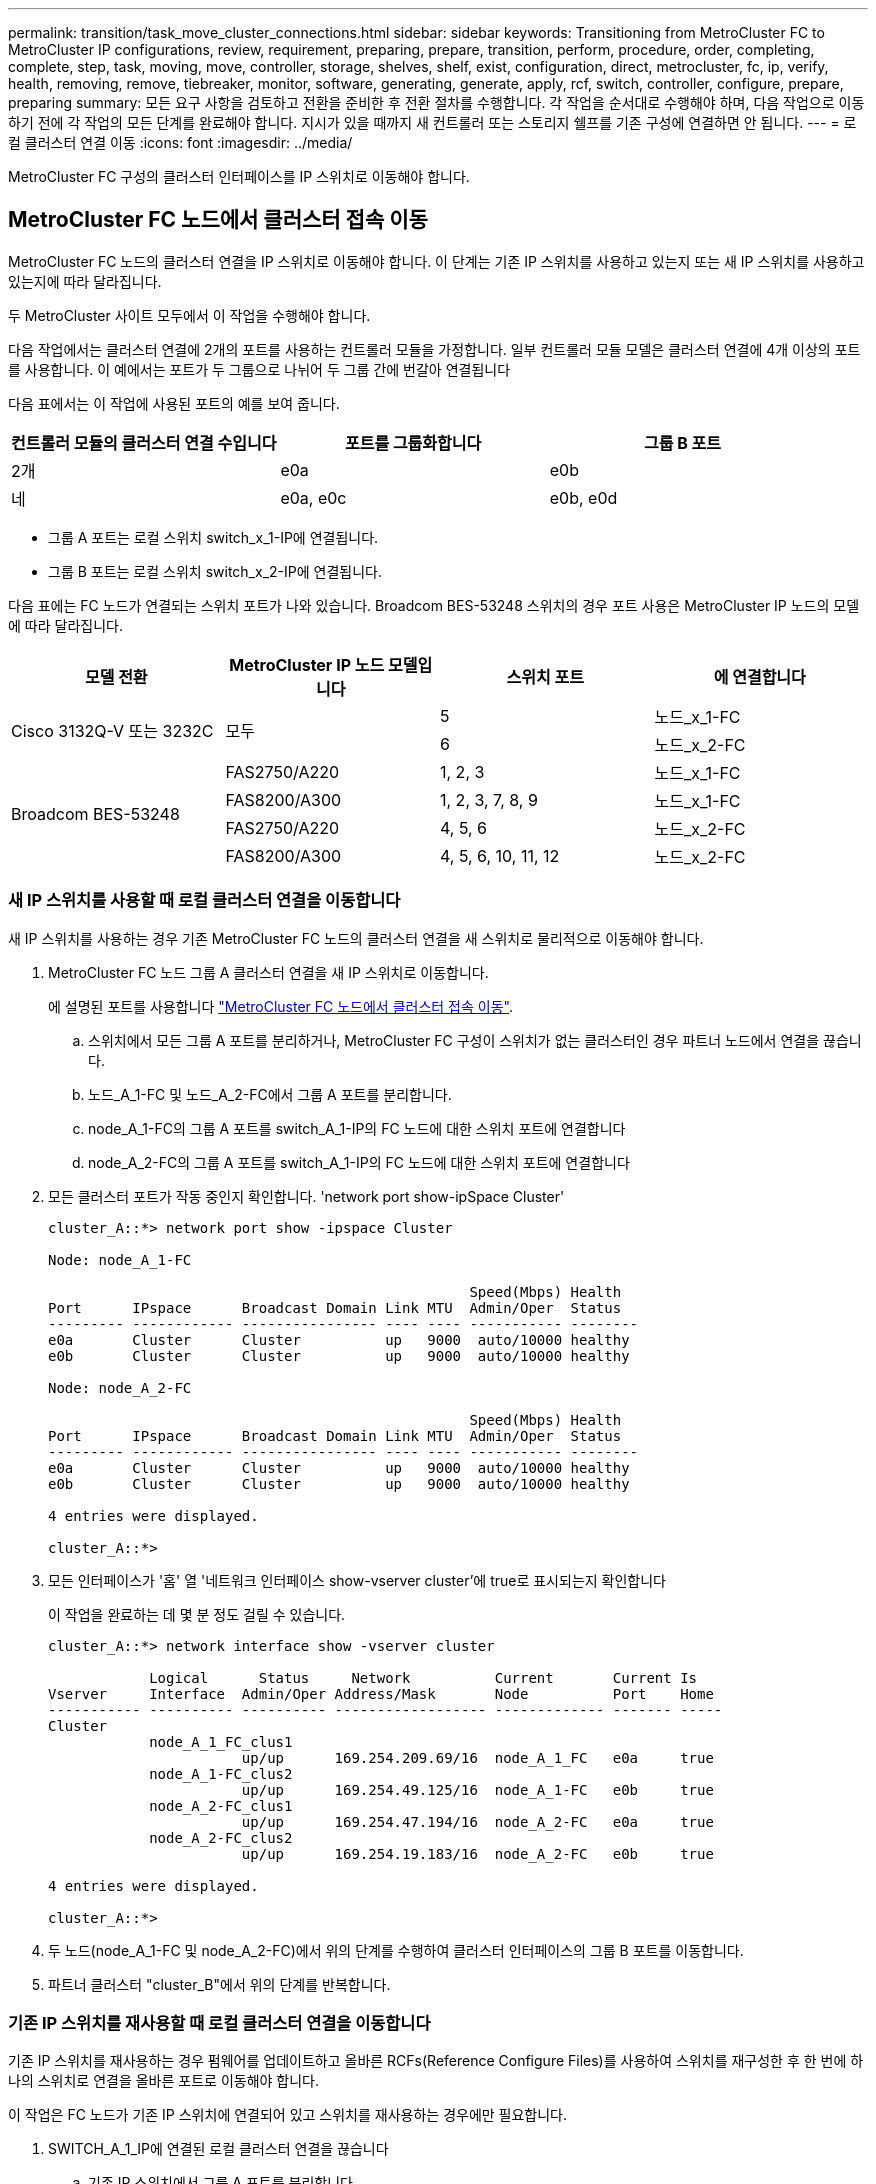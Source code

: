 ---
permalink: transition/task_move_cluster_connections.html 
sidebar: sidebar 
keywords: Transitioning from MetroCluster FC to MetroCluster IP configurations, review, requirement, preparing, prepare, transition, perform, procedure, order, completing, complete, step, task, moving, move, controller, storage, shelves, shelf, exist, configuration, direct, metrocluster, fc, ip, verify, health, removing, remove, tiebreaker, monitor, software, generating, generate, apply, rcf, switch, controller, configure, prepare, preparing 
summary: 모든 요구 사항을 검토하고 전환을 준비한 후 전환 절차를 수행합니다. 각 작업을 순서대로 수행해야 하며, 다음 작업으로 이동하기 전에 각 작업의 모든 단계를 완료해야 합니다. 지시가 있을 때까지 새 컨트롤러 또는 스토리지 쉘프를 기존 구성에 연결하면 안 됩니다. 
---
= 로컬 클러스터 연결 이동
:icons: font
:imagesdir: ../media/


[role="lead"]
MetroCluster FC 구성의 클러스터 인터페이스를 IP 스위치로 이동해야 합니다.



== MetroCluster FC 노드에서 클러스터 접속 이동

[role="lead"]
MetroCluster FC 노드의 클러스터 연결을 IP 스위치로 이동해야 합니다. 이 단계는 기존 IP 스위치를 사용하고 있는지 또는 새 IP 스위치를 사용하고 있는지에 따라 달라집니다.

두 MetroCluster 사이트 모두에서 이 작업을 수행해야 합니다.

다음 작업에서는 클러스터 연결에 2개의 포트를 사용하는 컨트롤러 모듈을 가정합니다. 일부 컨트롤러 모듈 모델은 클러스터 연결에 4개 이상의 포트를 사용합니다. 이 예에서는 포트가 두 그룹으로 나뉘어 두 그룹 간에 번갈아 연결됩니다

다음 표에서는 이 작업에 사용된 포트의 예를 보여 줍니다.

|===
| 컨트롤러 모듈의 클러스터 연결 수입니다 | 포트를 그룹화합니다 | 그룹 B 포트 


 a| 
2개
 a| 
e0a
 a| 
e0b



 a| 
네
 a| 
e0a, e0c
 a| 
e0b, e0d

|===
* 그룹 A 포트는 로컬 스위치 switch_x_1-IP에 연결됩니다.
* 그룹 B 포트는 로컬 스위치 switch_x_2-IP에 연결됩니다.


다음 표에는 FC 노드가 연결되는 스위치 포트가 나와 있습니다. Broadcom BES-53248 스위치의 경우 포트 사용은 MetroCluster IP 노드의 모델에 따라 달라집니다.

[cols="4*"]
|===
| 모델 전환 | MetroCluster IP 노드 모델입니다 | 스위치 포트 | 에 연결합니다 


.2+| Cisco 3132Q-V 또는 3232C .2+| 모두  a| 
5
 a| 
노드_x_1-FC



 a| 
6
 a| 
노드_x_2-FC



.4+| Broadcom BES-53248  a| 
FAS2750/A220
 a| 
1, 2, 3
 a| 
노드_x_1-FC



 a| 
FAS8200/A300
 a| 
1, 2, 3, 7, 8, 9
 a| 
노드_x_1-FC



 a| 
FAS2750/A220
 a| 
4, 5, 6
 a| 
노드_x_2-FC



 a| 
FAS8200/A300
 a| 
4, 5, 6, 10, 11, 12
 a| 
노드_x_2-FC

|===


=== 새 IP 스위치를 사용할 때 로컬 클러스터 연결을 이동합니다

[role="lead"]
새 IP 스위치를 사용하는 경우 기존 MetroCluster FC 노드의 클러스터 연결을 새 스위치로 물리적으로 이동해야 합니다.

. MetroCluster FC 노드 그룹 A 클러스터 연결을 새 IP 스위치로 이동합니다.
+
에 설명된 포트를 사용합니다 link:../transition/task_verify_mcc_health_fc_to_ip.html#moving-the-cluster-connections-on-the-metrocluster-fc-nodes["MetroCluster FC 노드에서 클러스터 접속 이동"].

+
.. 스위치에서 모든 그룹 A 포트를 분리하거나, MetroCluster FC 구성이 스위치가 없는 클러스터인 경우 파트너 노드에서 연결을 끊습니다.
.. 노드_A_1-FC 및 노드_A_2-FC에서 그룹 A 포트를 분리합니다.
.. node_A_1-FC의 그룹 A 포트를 switch_A_1-IP의 FC 노드에 대한 스위치 포트에 연결합니다
.. node_A_2-FC의 그룹 A 포트를 switch_A_1-IP의 FC 노드에 대한 스위치 포트에 연결합니다


. 모든 클러스터 포트가 작동 중인지 확인합니다. 'network port show-ipSpace Cluster'
+
....
cluster_A::*> network port show -ipspace Cluster

Node: node_A_1-FC

                                                  Speed(Mbps) Health
Port      IPspace      Broadcast Domain Link MTU  Admin/Oper  Status
--------- ------------ ---------------- ---- ---- ----------- --------
e0a       Cluster      Cluster          up   9000  auto/10000 healthy
e0b       Cluster      Cluster          up   9000  auto/10000 healthy

Node: node_A_2-FC

                                                  Speed(Mbps) Health
Port      IPspace      Broadcast Domain Link MTU  Admin/Oper  Status
--------- ------------ ---------------- ---- ---- ----------- --------
e0a       Cluster      Cluster          up   9000  auto/10000 healthy
e0b       Cluster      Cluster          up   9000  auto/10000 healthy

4 entries were displayed.

cluster_A::*>
....
. 모든 인터페이스가 '홈' 열 '네트워크 인터페이스 show-vserver cluster'에 true로 표시되는지 확인합니다
+
이 작업을 완료하는 데 몇 분 정도 걸릴 수 있습니다.

+
....
cluster_A::*> network interface show -vserver cluster

            Logical      Status     Network          Current       Current Is
Vserver     Interface  Admin/Oper Address/Mask       Node          Port    Home
----------- ---------- ---------- ------------------ ------------- ------- -----
Cluster
            node_A_1_FC_clus1
                       up/up      169.254.209.69/16  node_A_1_FC   e0a     true
            node_A_1-FC_clus2
                       up/up      169.254.49.125/16  node_A_1-FC   e0b     true
            node_A_2-FC_clus1
                       up/up      169.254.47.194/16  node_A_2-FC   e0a     true
            node_A_2-FC_clus2
                       up/up      169.254.19.183/16  node_A_2-FC   e0b     true

4 entries were displayed.

cluster_A::*>
....
. 두 노드(node_A_1-FC 및 node_A_2-FC)에서 위의 단계를 수행하여 클러스터 인터페이스의 그룹 B 포트를 이동합니다.
. 파트너 클러스터 "cluster_B"에서 위의 단계를 반복합니다.




=== 기존 IP 스위치를 재사용할 때 로컬 클러스터 연결을 이동합니다

[role="lead"]
기존 IP 스위치를 재사용하는 경우 펌웨어를 업데이트하고 올바른 RCFs(Reference Configure Files)를 사용하여 스위치를 재구성한 후 한 번에 하나의 스위치로 연결을 올바른 포트로 이동해야 합니다.

이 작업은 FC 노드가 기존 IP 스위치에 연결되어 있고 스위치를 재사용하는 경우에만 필요합니다.

. SWITCH_A_1_IP에 연결된 로컬 클러스터 연결을 끊습니다
+
.. 기존 IP 스위치에서 그룹 A 포트를 분리합니다.
.. 스위치_A_1_IP에서 ISL 포트를 분리합니다.
+
플랫폼에 대한 설치 및 설정 지침을 참조하여 클러스터 포트 사용량을 확인할 수 있습니다.

+
https://docs.netapp.com/platstor/topic/com.netapp.doc.hw-a320-install-setup/home.html["AFF A320 시스템: 설치 및 설정"]

+
https://library.netapp.com/ecm/ecm_download_file/ECMLP2842666["AFF A220/FAS2700 시스템 설치 및 설정 지침"]

+
https://library.netapp.com/ecm/ecm_download_file/ECMLP2842668["AFF A800 시스템 설치 및 설정 지침"]

+
https://library.netapp.com/ecm/ecm_download_file/ECMLP2469722["AFF A300 시스템 설치 및 설정 지침"]

+
https://library.netapp.com/ecm/ecm_download_file/ECMLP2316769["FAS8200 시스템 설치 및 설정 지침"]



. 플랫폼 조합 및 전환을 위해 생성된 RCF 파일을 사용하여 SWITCH_A_1_IP를 재구성합니다.
+
아래 링크에 나와 있는 대로 _MetroCluster IP 설치 및 구성 가이드_에서 스위치 공급업체의 섹션에 있는 단계를 따르십시오.

+
link:../install-ip/concept_considerations_differences.html["MetroCluster IP 설치 및 구성"]

+
.. 필요한 경우 새 스위치 펌웨어를 다운로드하여 설치합니다.
+
MetroCluster IP 노드가 지원하는 최신 펌웨어를 사용해야 합니다.

+
*** link:../install-ip/task_switch_config_broadcom.html["Broadcom 스위치 EFOS 소프트웨어 다운로드 및 설치"]
*** link:../install-ip/task_switch_config_cisco.html["Cisco 스위치 NX-OS 소프트웨어 다운로드 및 설치"]


.. 새로운 RCF 파일 적용을 위한 IP 스위치를 준비합니다.
+
*** link:../install-ip/task_switch_config_broadcom.html["Broadcom IP 스위치를 출하 시 기본값으로 재설정합니다"] **
*** link:https://docs.netapp.com/us-en/ontap-metrocluster/install-ip/task_switch_config_broadcom.html["Cisco IP 스위치를 출하 시 기본값으로 재설정합니다"]


.. 스위치 공급업체에 따라 IP RCF 파일을 다운로드하여 설치합니다.
+
*** link:../install-ip/task_switch_config_broadcom.html["Broadcom IP RCF 파일 다운로드 및 설치"]
*** link:../install-ip/task_switch_config_cisco.html["Cisco IP RCF 파일 다운로드 및 설치"]




. 스위치_A_1_IP에 그룹 A 포트를 다시 연결합니다.
+
에 설명된 포트를 사용합니다 xref:task_transition_from_mcc_fc_to_mcc_ip_configurations..adoc[MetroCluster FC 노드에서 클러스터 접속 이동].

. 모든 클러스터 포트가 작동 중인지 확인합니다. 'network port show-ipSpace cluster'
+
....
Cluster-A::*> network port show -ipspace cluster

Node: node_A_1_FC

                                                  Speed(Mbps) Health
Port      IPspace      Broadcast Domain Link MTU  Admin/Oper  Status
--------- ------------ ---------------- ---- ---- ----------- --------
e0a       Cluster      Cluster          up   9000  auto/10000 healthy
e0b       Cluster      Cluster          up   9000  auto/10000 healthy

Node: node_A_2_FC

                                                  Speed(Mbps) Health
Port      IPspace      Broadcast Domain Link MTU  Admin/Oper  Status
--------- ------------ ---------------- ---- ---- ----------- --------
e0a       Cluster      Cluster          up   9000  auto/10000 healthy
e0b       Cluster      Cluster          up   9000  auto/10000 healthy

4 entries were displayed.

Cluster-A::*>
....
. 모든 인터페이스가 홈 포트인 'network interface show-vserver Cluster'에 있는지 확인합니다
+
....
Cluster-A::*> network interface show -vserver Cluster

            Logical      Status     Network          Current       Current Is
Vserver     Interface  Admin/Oper Address/Mask       Node          Port    Home
----------- ---------- ---------- ------------------ ------------- ------- -----
Cluster
            node_A_1_FC_clus1
                       up/up      169.254.209.69/16  node_A_1_FC   e0a     true
            node_A_1_FC_clus2
                       up/up      169.254.49.125/16  node_A_1_FC   e0b     true
            node_A_2_FC_clus1
                       up/up      169.254.47.194/16  node_A_2_FC   e0a     true
            node_A_2_FC_clus2
                       up/up      169.254.19.183/16  node_A_2_FC   e0b     true

4 entries were displayed.

Cluster-A::*>
....
. SWITCH_A_2_IP에서 이전 단계를 모두 반복합니다.
. 로컬 클러스터 ISL 포트를 다시 연결합니다.
. 스위치 B_1_IP 및 스위치 B_2_IP에 대해 사이트_B에서 위의 단계를 반복합니다.
. 사이트 간에 원격 ISL을 연결합니다.




== 클러스터 연결이 이동되고 클러스터가 정상 상태인지 확인

[role="lead"]
적절하게 접속되어 있고 전환 프로세스를 진행할 준비가 되었는지 확인하려면 클러스터 연결이 올바르게 이동되었는지, 클러스터 스위치가 인식되는지, 클러스터가 정상인지 확인해야 합니다.

. 모든 클러스터 포트가 실행 중인지 확인합니다. 'network port show-ipSpace Cluster'
+
....
Cluster-A::*> network port show -ipspace Cluster

Node: Node-A-1-FC

                                                  Speed(Mbps) Health
Port      IPspace      Broadcast Domain Link MTU  Admin/Oper  Status
--------- ------------ ---------------- ---- ---- ----------- --------
e0a       Cluster      Cluster          up   9000  auto/10000 healthy
e0b       Cluster      Cluster          up   9000  auto/10000 healthy

Node: Node-A-2-FC

                                                  Speed(Mbps) Health
Port      IPspace      Broadcast Domain Link MTU  Admin/Oper  Status
--------- ------------ ---------------- ---- ---- ----------- --------
e0a       Cluster      Cluster          up   9000  auto/10000 healthy
e0b       Cluster      Cluster          up   9000  auto/10000 healthy

4 entries were displayed.

Cluster-A::*>
....
. 모든 인터페이스가 홈 포트인 'network interface show-vserver Cluster'에 있는지 확인합니다
+
이 작업을 완료하는 데 몇 분 정도 걸릴 수 있습니다.

+
다음 예제에서는 모든 인터페이스가 홈 열에 true 로 표시되는 것을 보여 줍니다.

+
....
Cluster-A::*> network interface show -vserver Cluster

            Logical      Status     Network          Current       Current Is
Vserver     Interface  Admin/Oper Address/Mask       Node          Port    Home
----------- ---------- ---------- ------------------ ------------- ------- -----
Cluster
            Node-A-1_FC_clus1
                       up/up      169.254.209.69/16  Node-A-1_FC   e0a     true
            Node-A-1-FC_clus2
                       up/up      169.254.49.125/16  Node-A-1-FC   e0b     true
            Node-A-2-FC_clus1
                       up/up      169.254.47.194/16  Node-A-2-FC   e0a     true
            Node-A-2-FC_clus2
                       up/up      169.254.19.183/16  Node-A-2-FC   e0b     true

4 entries were displayed.

Cluster-A::*>
....
. 두 로컬 IP 스위치가 모두 'network device-discovery show-protocol CDP' 노드에서 검색되는지 확인합니다
+
....
Cluster-A::*> network device-discovery show -protocol cdp

Node/       Local  Discovered
Protocol    Port   Device (LLDP: ChassisID)  Interface         Platform
----------- ------ ------------------------- ----------------  ----------------
Node-A-1-FC
           /cdp
            e0a    Switch-A-3-IP             1/5/1             N3K-C3232C
            e0b    Switch-A-4-IP             0/5/1             N3K-C3232C
Node-A-2-FC
           /cdp
            e0a    Switch-A-3-IP             1/6/1             N3K-C3232C
            e0b    Switch-A-4-IP             0/6/1             N3K-C3232C

4 entries were displayed.

Cluster-A::*>
....
. IP 스위치에서 두 로컬 IP 스위치(CDP 네이버 사용)가 MetroCluster IP 노드를 검색했는지 확인합니다
+
각 스위치에서 이 단계를 수행해야 합니다.

+
이 예에서는 스위치 A-3-IP에서 노드가 검색되었는지 확인하는 방법을 보여 줍니다.

+
....
(Switch-A-3-IP)# show cdp neighbors

Capability Codes: R - Router, T - Trans-Bridge, B - Source-Route-Bridge
                  S - Switch, H - Host, I - IGMP, r - Repeater,
                  V - VoIP-Phone, D - Remotely-Managed-Device,
                  s - Supports-STP-Dispute

Device-ID          Local Intrfce  Hldtme Capability  Platform      Port ID
Node-A-1-FC         Eth1/5/1       133    H         FAS8200       e0a
Node-A-2-FC         Eth1/6/1       133    H         FAS8200       e0a
Switch-A-4-IP(FDO220329A4)
                    Eth1/7         175    R S I s   N3K-C3232C    Eth1/7
Switch-A-4-IP(FDO220329A4)
                    Eth1/8         175    R S I s   N3K-C3232C    Eth1/8
Switch-B-3-IP(FDO220329B3)
                    Eth1/20        173    R S I s   N3K-C3232C    Eth1/20
Switch-B-3-IP(FDO220329B3)
                    Eth1/21        173    R S I s   N3K-C3232C    Eth1/21

Total entries displayed: 4

(Switch-A-3-IP)#
....
+
이 예에서는 스위치 A-4-IP에서 노드가 검색되었는지 확인하는 방법을 보여 줍니다.

+
....
(Switch-A-4-IP)# show cdp neighbors

Capability Codes: R - Router, T - Trans-Bridge, B - Source-Route-Bridge
                  S - Switch, H - Host, I - IGMP, r - Repeater,
                  V - VoIP-Phone, D - Remotely-Managed-Device,
                  s - Supports-STP-Dispute

Device-ID          Local Intrfce  Hldtme Capability  Platform      Port ID
Node-A-1-FC         Eth1/5/1       133    H         FAS8200       e0b
Node-A-2-FC         Eth1/6/1       133    H         FAS8200       e0b
Switch-A-3-IP(FDO220329A3)
                    Eth1/7         175    R S I s   N3K-C3232C    Eth1/7
Switch-A-3-IP(FDO220329A3)
                    Eth1/8         175    R S I s   N3K-C3232C    Eth1/8
Switch-B-4-IP(FDO220329B4)
                    Eth1/20        169    R S I s   N3K-C3232C    Eth1/20
Switch-B-4-IP(FDO220329B4)
                    Eth1/21        169    R S I s   N3K-C3232C    Eth1/21

Total entries displayed: 4

(Switch-A-4-IP)#
....

